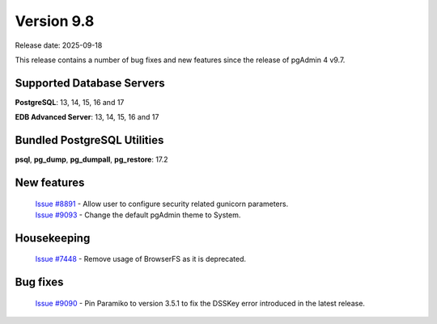***********
Version 9.8
***********

Release date: 2025-09-18

This release contains a number of bug fixes and new features since the release of pgAdmin 4 v9.7.

Supported Database Servers
**************************
**PostgreSQL**: 13, 14, 15, 16 and 17

**EDB Advanced Server**: 13, 14, 15, 16 and 17

Bundled PostgreSQL Utilities
****************************
**psql**, **pg_dump**, **pg_dumpall**, **pg_restore**: 17.2


New features
************

  | `Issue #8891 <https://github.com/pgadmin-org/pgadmin4/issues/8891>`_ -  Allow user to configure security related gunicorn parameters.
  | `Issue #9093 <https://github.com/pgadmin-org/pgadmin4/issues/9093>`_ -  Change the default pgAdmin theme to System.

Housekeeping
************

  | `Issue #7448 <https://github.com/pgadmin-org/pgadmin4/issues/7448>`_ -  Remove usage of BrowserFS as it is deprecated.

Bug fixes
*********

  | `Issue #9090 <https://github.com/pgadmin-org/pgadmin4/issues/9090>`_ -  Pin Paramiko to version 3.5.1 to fix the DSSKey error introduced in the latest release.
